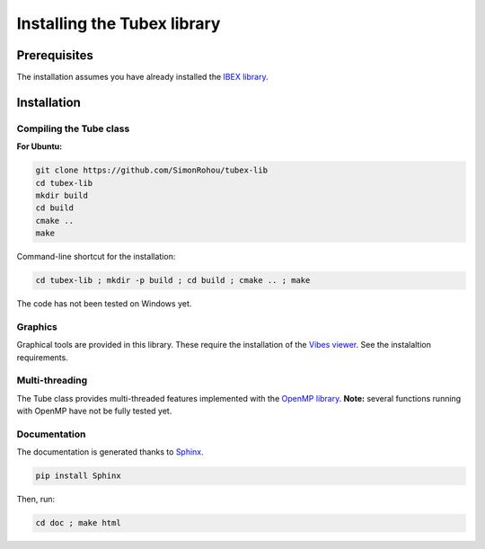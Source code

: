 Installing the Tubex library
============================

Prerequisites
-------------

The installation assumes you have already installed the `IBEX library <http://www.ibex-lib.org/doc/install.html>`_.


Installation
------------

Compiling the Tube class
^^^^^^^^^^^^^^^^^^^^^^^^

**For Ubuntu:**

.. code-block:: none

  git clone https://github.com/SimonRohou/tubex-lib
  cd tubex-lib
  mkdir build
  cd build
  cmake ..
  make

Command-line shortcut for the installation:

.. code-block:: none

  cd tubex-lib ; mkdir -p build ; cd build ; cmake .. ; make

The code has not been tested on Windows yet.

Graphics
^^^^^^^^

Graphical tools are provided in this library. These require the installation of the `Vibes viewer <http://enstabretagnerobotics.github.io/VIBES/>`_. See the instalaltion requirements.

Multi-threading
^^^^^^^^^^^^^^^

The Tube class provides multi-threaded features implemented with the `OpenMP library <http://www.openmp.org/>`_.
**Note:** several functions running with OpenMP have not be fully tested yet.

Documentation
^^^^^^^^^^^^^

The documentation is generated thanks to `Sphinx <http://www.sphinx-doc.org/en/stable/>`_.

.. code-block:: none

  pip install Sphinx

Then, run:

.. code-block:: none

  cd doc ; make html